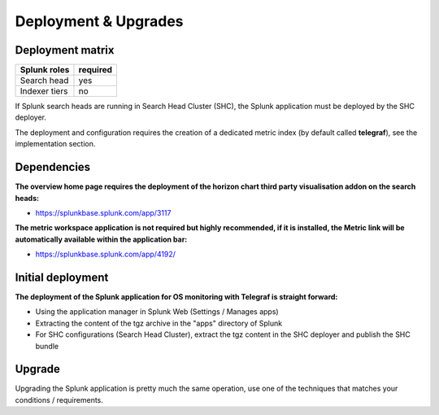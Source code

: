 Deployment & Upgrades
#####################

Deployment matrix
=================

+----------------------+---------------------+
| Splunk roles         | required            |
+======================+=====================+
| Search head          |   yes               |
+----------------------+---------------------+
| Indexer tiers        |   no                |
+----------------------+---------------------+

If Splunk search heads are running in Search Head Cluster (SHC), the Splunk application must be deployed by the SHC deployer.

The deployment and configuration requires the creation of a dedicated metric index (by default called **telegraf**), see the implementation section.

Dependencies
============

**The overview home page requires the deployment of the horizon chart third party visualisation addon on the search heads:**

- https://splunkbase.splunk.com/app/3117

**The metric workspace application is not required but highly recommended, if it is installed, the Metric link will be automatically available within the application bar:**

- https://splunkbase.splunk.com/app/4192/

Initial deployment
==================

**The deployment of the Splunk application for OS monitoring with Telegraf is straight forward:**

- Using the application manager in Splunk Web (Settings / Manages apps)

- Extracting the content of the tgz archive in the "apps" directory of Splunk

- For SHC configurations (Search Head Cluster), extract the tgz content in the SHC deployer and publish the SHC bundle

Upgrade
=======

Upgrading the Splunk application is pretty much the same operation, use one of the techniques that matches your conditions / requirements.
